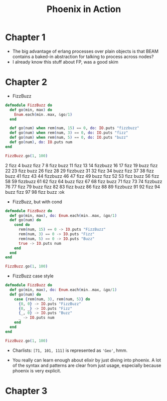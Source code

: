 #+TITLE: Phoenix in Action

* Chapter 1

- The big advantage of erlang processes over plain objects is that
  BEAM contains a baked-in abstraction for talking to process across
  nodes?
- I already know this stuff about FP, was a good skim

* Chapter 2

- FizzBuzz

#+begin_src elixir
  defmodule FizzBuzz do
    def go(min, max) do
      Enum.each(min..max, &go/1)
    end

    def go(num) when rem(num, 15) == 0, do: IO.puts "fizzbuzz"
    def go(num) when rem(num, 3) == 0, do: IO.puts "fizz"
    def go(num) when rem(num, 5) == 0, do: IO.puts "buzz"
    def go(num), do: IO.puts num
  end

  FizzBuzz.go(1, 100)
#+end_src

#+RESULTS:
#+begin_example
[33mwarning: [0mredefining module FizzBuzz (current version defined in memory)
  iex:1

1
2
fizz
4
buzz
fizz
7
8
fizz
buzz
11
fizz
13
14
fizzbuzz
16
17
fizz
19
buzz
fizz
22
23
fizz
buzz
26
fizz
28
29
fizzbuzz
31
32
fizz
34
buzz
fizz
37
38
fizz
buzz
41
fizz
43
44
fizzbuzz
46
47
fizz
49
buzz
fizz
52
53
fizz
buzz
56
fizz
58
59
fizzbuzz
61
62
fizz
64
buzz
fizz
67
68
fizz
buzz
71
fizz
73
74
fizzbuzz
76
77
fizz
79
buzz
fizz
82
83
fizz
buzz
86
fizz
88
89
fizzbuzz
91
92
fizz
94
buzz
fizz
97
98
fizz
buzz
:ok
#+end_example
2
fizz
4
buzz
fizz
7
8
fizz
buzz
11
fizz
13
14
fizzbuzz
16
17
fizz
19
buzz
fizz
22
23
fizz
buzz
26
fizz
28
29
fizzbuzz
31
32
fizz
34
buzz
fizz
37
38
fizz
buzz
41
fizz
43
44
fizzbuzz
46
47
fizz
49
buzz
fizz
52
53
fizz
buzz
56
fizz
58
59
fizzbuzz
61
62
fizz
64
buzz
fizz
67
68
fizz
buzz
71
fizz
73
74
fizzbuzz
76
77
fizz
79
buzz
fizz
82
83
fizz
buzz
86
fizz
88
89
fizzbuzz
91
92
fizz
94
buzz
fizz
97
98
fizz
buzz
:ok
#+end_e

- FizzBuzz, but with cond

#+begin_src elixir
  defmodule FizzBuzz do
    def go(min, max), do: Enum.each(min..max, &go/1)
    def go(num) do
      cond do
        rem(num, 15) == 0 -> IO.puts "FizzBuzz"
        rem(num, 3) == 0 -> IO.puts "Fizz"
        rem(num, 5) == 0 -> IO.puts "Buzz"
        true -> IO.puts num
      end
    end
  end

  FizzBuzz.go(1, 100)
#+end_src

#+RESULTS:
#+begin_example
[33mwarning: [0mredefining module FizzBuzz (current version defined in memory)
  iex:1

1
2
Fizz
4
Buzz
Fizz
7
8
Fizz
Buzz
11
Fizz
13
14
FizzBuzz
16
17
Fizz
19
Buzz
Fizz
22
23
Fizz
Buzz
26
Fizz
28
29
FizzBuzz
31
32
Fizz
34
Buzz
Fizz
37
38
Fizz
Buzz
41
Fizz
43
44
FizzBuzz
46
47
Fizz
49
Buzz
Fizz
52
53
Fizz
Buzz
56
Fizz
58
59
FizzBuzz
61
62
Fizz
64
Buzz
Fizz
67
68
Fizz
Buzz
71
Fizz
73
74
FizzBuzz
76
77
Fizz
79
Buzz
Fizz
82
83
Fizz
Buzz
86
Fizz
88
89
FizzBuzz
91
92
Fizz
94
Buzz
Fizz
97
98
Fizz
Buzz
:ok
#+end_example

- FizzBuzz case style

#+begin_src elixir
  defmodule FizzBuzz do
    def go(min, max), do: Enum.each(min..max, &go/1)
    def go(num) do
      case {rem(num, 3), rem(num, 5)} do
        {0, 0} -> IO.puts "FizzBuzz"
        {0, _} -> IO.puts "Fizz"
        {_, 0} -> IO.puts "Buzz"
        _ -> IO.puts num
      end
    end
  end

  FizzBuzz.go(1, 100)
#+end_src

#+RESULTS:
#+begin_example
[33mwarning: [0mredefining module FizzBuzz (current version defined in memory)
  iex:1

1
2
Fizz
4
Buzz
Fizz
7
8
Fizz
Buzz
11
Fizz
13
14
FizzBuzz
16
17
Fizz
19
Buzz
Fizz
22
23
Fizz
Buzz
26
Fizz
28
29
FizzBuzz
31
32
Fizz
34
Buzz
Fizz
37
38
Fizz
Buzz
41
Fizz
43
44
FizzBuzz
46
47
Fizz
49
Buzz
Fizz
52
53
Fizz
Buzz
56
Fizz
58
59
FizzBuzz
61
62
Fizz
64
Buzz
Fizz
67
68
Fizz
Buzz
71
Fizz
73
74
FizzBuzz
76
77
Fizz
79
Buzz
Fizz
82
83
Fizz
Buzz
86
Fizz
88
89
FizzBuzz
91
92
Fizz
94
Buzz
Fizz
97
98
Fizz
Buzz
:ok
#+end_example

- Charlists: =[71, 101, 111]= is represented as ='Geo'=, hmm.

- You really can learn enough about elixir by just diving into
  phoenix. A lot of the syntax and patterns are clear from just usage,
  especially because phoenix is very explicit.

* Chapter 3

